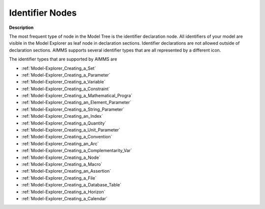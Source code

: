 .. |img_def_Identifier_Set_bmp| image:: images/Identifier_Set.bmp
.. |img_def_Identifier_Parameter_bmp| image:: images/Identifier_Parameter.bmp
.. |img_def_Identifier_Variable_bmp| image:: images/Identifier_Variable.bmp
.. |img_def_Identifier_Constraint_bmp| image:: images/Identifier_Constraint.bmp
.. |img_def_Identifier_Mathematical_Program_bmp| image:: images/Identifier_Mathematical_Program.bmp
.. |img_def_Identifier_Element_Parameter_bmp| image:: images/Identifier_Element_Parameter.bmp
.. |img_def_Identifier_String_Parameter_bmp| image:: images/Identifier_String_Parameter.bmp
.. |img_def_Identifier_Index_bmp| image:: images/Identifier_Index.bmp
.. |img_def_Identifier_Quantity_bmp| image:: images/Identifier_Quantity.bmp
.. |img_def_Identifier_Unit_Parameter_bmp| image:: images/Identifier_Unit_Parameter.bmp
.. |img_def_Identifier_Convention_bmp| image:: images/Identifier_Convention.bmp
.. |img_def_Identifier_Arc_bmp| image:: images/Identifier_Arc.bmp
.. |img_def_Identifier_complementarity_variable_bmp| image:: images/Identifier_complementarity_variable.bmp
.. |img_def_Identifier_Node_bmp| image:: images/Identifier_Node.bmp
.. |img_def_Identifier_Macro_bmp| image:: images/Identifier_Macro.bmp
.. |img_def_Identifier_Assertion_bmp| image:: images/Identifier_Assertion.bmp
.. |img_def_Identifier_File_bmp| image:: images/Identifier_File.bmp
.. |img_def_Identifier_Database_Table_bmp| image:: images/Identifier_Database_Table.bmp
.. |img_def_Identifier_Horizon_bmp| image:: images/Identifier_Horizon.bmp
.. |img_def_Identifier_Calendar_bmp| image:: images/Identifier_Calendar.bmp


.. _Model-Explorer_Identifier_Nodes:


Identifier Nodes
================

**Description** 

The most frequent type of node in the Model Tree is the identifier declaration node. All identifiers of your model are visible in the Model Explorer as leaf node in declaration sections. Identifier declarations are not allowed outside of declaration sections. AIMMS supports several identifier types that are all represented by a different icon.



The identifier types that are supported by AIMMS are

*	|img_def_Identifier_Set_bmp| :ref:`Model-Explorer_Creating_a_Set`  
*	|img_def_Identifier_Parameter_bmp| :ref:`Model-Explorer_Creating_a_Parameter`  
*	|img_def_Identifier_Variable_bmp| :ref:`Model-Explorer_Creating_a_Variable`  
*	|img_def_Identifier_Constraint_bmp| :ref:`Model-Explorer_Creating_a_Constraint`  
*	|img_def_Identifier_Mathematical_Program_bmp| :ref:`Model-Explorer_Creating_a_Mathematical_Progra`  
*	|img_def_Identifier_Element_Parameter_bmp| :ref:`Model-Explorer_Creating_an_Element_Parameter`  
*	|img_def_Identifier_String_Parameter_bmp| :ref:`Model-Explorer_Creating_a_String_Parameter`  
*	|img_def_Identifier_Index_bmp| :ref:`Model-Explorer_Creating_an_Index`  
*	|img_def_Identifier_Quantity_bmp| :ref:`Model-Explorer_Creating_a_Quantity`  
*	|img_def_Identifier_Unit_Parameter_bmp| :ref:`Model-Explorer_Creating_a_Unit_Parameter`  
*	|img_def_Identifier_Convention_bmp| :ref:`Model-Explorer_Creating_a_Convention`  
*	|img_def_Identifier_Arc_bmp| :ref:`Model-Explorer_Creating_an_Arc`  
*	|img_def_Identifier_complementarity_variable_bmp| :ref:`Model-Explorer_Creating_a_Complementarity_Var`  
*	|img_def_Identifier_Node_bmp| :ref:`Model-Explorer_Creating_a_Node`  
*	|img_def_Identifier_Macro_bmp| :ref:`Model-Explorer_Creating_a_Macro`  
*	|img_def_Identifier_Assertion_bmp| :ref:`Model-Explorer_Creating_an_Assertion`  
*	|img_def_Identifier_File_bmp| :ref:`Model-Explorer_Creating_a_File`  
*	|img_def_Identifier_Database_Table_bmp| :ref:`Model-Explorer_Creating_a_Database_Table`  
*	|img_def_Identifier_Horizon_bmp| :ref:`Model-Explorer_Creating_a_Horizon`  
*	|img_def_Identifier_Calendar_bmp| :ref:`Model-Explorer_Creating_a_Calendar`  



